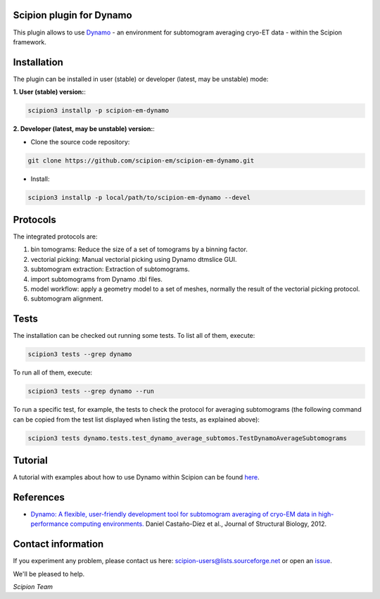 =========================
Scipion plugin for Dynamo
=========================

.. image:: https://img.shields.io/pypi/v/scipion-em-dynamo.svg
        :target: https://pypi.python.org/pypi/scipion-em-dynamo
        :alt: PyPI release

.. image:: https://img.shields.io/pypi/l/scipion-em-dynamo.svg
        :target: https://pypi.python.org/pypi/scipion-em-dynamo
        :alt: License

.. image:: https://img.shields.io/pypi/pyversions/scipion-em-dynamo.svg
        :target: https://pypi.python.org/pypi/scipion-em-dynamo
        :alt: Supported Python versions

.. image:: https://img.shields.io/pypi/dm/scipion-em-dynamo
        :target: https://pypi.python.org/pypi/scipion-em-dynamo
        :alt: Downloads

This plugin allows to use Dynamo_ - an environment for subtomogram averaging cryo-ET data - within the Scipion framework.

============
Installation
============
The plugin can be installed in user (stable) or developer (latest, may be unstable) mode:

**1. User (stable) version:**:

.. code-block::

    scipion3 installp -p scipion-em-dynamo

**2. Developer (latest, may be unstable) version:**:

* Clone the source code repository:

.. code-block::

    git clone https://github.com/scipion-em/scipion-em-dynamo.git

* Install:

.. code-block::

    scipion3 installp -p local/path/to/scipion-em-dynamo --devel

=========
Protocols
=========
The integrated protocols are:

1. bin tomograms: Reduce the size of a set of tomograms by a binning factor.

2. vectorial picking: Manual vectorial picking using Dynamo dtmslice GUI.

3. subtomogram extraction: Extraction of subtomograms.

4. import subtomograms from Dynamo .tbl files.

5. model workflow: apply a geometry model to a set of meshes, normally the result of the vectorial picking protocol.

6. subtomogram alignment.

=====
Tests
=====

The installation can be checked out running some tests. To list all of them, execute:

.. code-block::

     scipion3 tests --grep dynamo

To run all of them, execute:

.. code-block::

     scipion3 tests --grep dynamo --run

To run a specific test, for example, the tests to check the protocol for averaging subtomograms (the following command
can be copied from the test list displayed when listing the tests, as explained above):

.. code-block::

    scipion3 tests dynamo.tests.test_dynamo_average_subtomos.TestDynamoAverageSubtomograms

========
Tutorial
========

A tutorial with examples about how to use Dynamo within Scipion can be found here_.

==========
References
==========

* `Dynamo: A flexible, user-friendly development tool for subtomogram averaging of cryo-EM data in high-performance computing environments. <https://dx.doi.org/10.1016/j.jsb.2011.12.017>`_
  Daniel Castaño-Díez et al., Journal of Structural Biology, 2012.


===================
Contact information
===================

If you experiment any problem, please contact us here: scipion-users@lists.sourceforge.net or open an issue_.

We'll be pleased to help.

*Scipion Team*

.. _Dynamo: https://wiki.dynamo.biozentrum.unibas.ch/w/index.php/Main_Page
.. _here: https://scipion-em.github.io/docs/release-3.0.0/docs/user/tutorials/tomo/Picking_tutorial_lite/dynamo-tutorial-picking-lite.html#tutorial-picking
.. _issue: https://github.com/scipion-em/scipion-em-dynamo/issues
